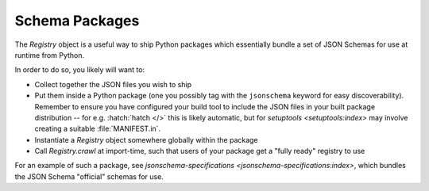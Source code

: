 ===============
Schema Packages
===============

The `Registry` object is a useful way to ship Python packages which essentially bundle a set of JSON Schemas for use at runtime from Python.

In order to do so, you likely will want to:

* Collect together the JSON files you wish to ship
* Put them inside a Python package (one you possibly tag with the ``jsonschema`` keyword for easy discoverability).
  Remember to ensure you have configured your build tool to include the JSON files in your built package distribution -- for e.g. :hatch:`hatch </>` this is likely automatic, but for `setuptools <setuptools:index>` may involve creating a suitable :file:`MANIFEST.in`.
* Instantiate a `Registry` object somewhere globally within the package
* Call `Registry.crawl` at import-time, such that users of your package get a "fully ready" registry to use

For an example of such a package, see `jsonschema-specifications <jsonschema-specifications:index>`, which bundles the JSON Schema "official" schemas for use.

